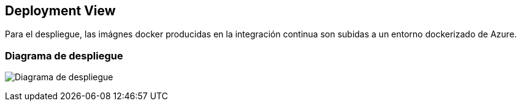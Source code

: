 [[section-deployment-view]]


== Deployment View
Para el despliegue, las imágnes docker producidas en la integración continua son subidas a un entorno dockerizado de Azure. 

=== Diagrama de despliegue
image:07_deployment_view.png["Diagrama de despliegue"]
